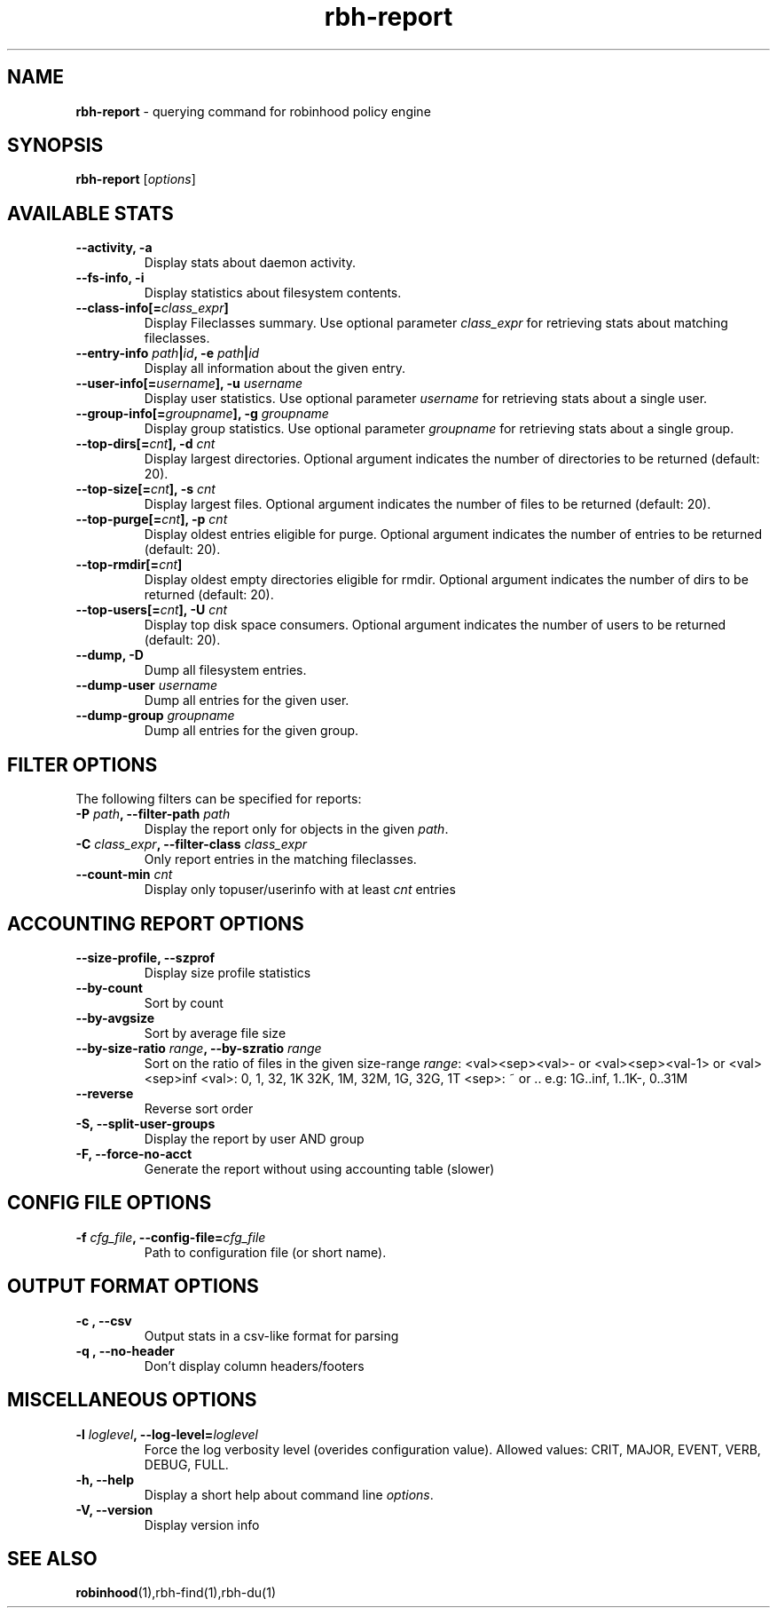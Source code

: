 .\" Text automatically generated by txt2man
.TH rbh-report 1 "30 January 2014" "" ""
.SH NAME
\fBrbh-report \fP- querying command for robinhood policy engine
.SH SYNOPSIS
.nf
.fam C
  \fBrbh-report\fP [\fIoptions\fP]

.fam T
.fi
.fam T
.fi
.SH AVAILABLE STATS

.TP
.B
\fB--activity\fP, \fB-a\fP
Display stats about daemon activity.
.TP
.B
\fB--fs-info\fP, \fB-i\fP
Display statistics about filesystem contents.
.TP
.B
\fB--class-info\fP[=\fIclass_expr\fP]
Display Fileclasses summary. Use optional parameter \fIclass_expr\fP
for retrieving stats about matching fileclasses.
.TP
.B
\fB--entry-info\fP \fIpath\fP|\fIid\fP, \fB-e\fP \fIpath\fP|\fIid\fP
Display all information about the given entry.
.TP
.B
\fB--user-info\fP[=\fIusername\fP], \fB-u\fP \fIusername\fP
Display user statistics. Use optional parameter \fIusername\fP for retrieving stats about a single user.
.TP
.B
\fB--group-info\fP[=\fIgroupname\fP], \fB-g\fP \fIgroupname\fP
Display group statistics. Use optional parameter \fIgroupname\fP for retrieving stats about a single group.
.TP
.B
\fB--top-dirs\fP[=\fIcnt\fP], \fB-d\fP \fIcnt\fP
Display largest directories. Optional argument indicates the number of directories to be returned (default: 20).
.TP
.B
\fB--top-size\fP[=\fIcnt\fP], \fB-s\fP \fIcnt\fP
Display largest files. Optional argument indicates the number of files to be returned (default: 20).
.TP
.B
\fB--top-purge\fP[=\fIcnt\fP], \fB-p\fP \fIcnt\fP
Display oldest entries eligible for purge. Optional argument indicates the number of entries to be returned (default: 20).
.TP
.B
\fB--top-rmdir\fP[=\fIcnt\fP]
Display oldest empty directories eligible for rmdir. Optional argument indicates the number of dirs to be returned (default: 20).
.TP
.B
\fB--top-users\fP[=\fIcnt\fP], \fB-U\fP \fIcnt\fP
Display top disk space consumers. Optional argument indicates the number of users to be returned (default: 20).
.TP
.B
\fB--dump\fP, \fB-D\fP
Dump all filesystem entries.
.TP
.B
\fB--dump-user\fP \fIusername\fP
Dump all entries for the given user.
.TP
.B
\fB--dump-group\fP \fIgroupname\fP
Dump all entries for the given group.
.SH FILTER OPTIONS
The following filters can be specified for reports:
.TP
.B
\fB-P\fP \fIpath\fP, \fB--filter-path\fP \fIpath\fP
Display the report only for objects in the given \fIpath\fP.
.TP
.B
\fB-C\fP \fIclass_expr\fP, \fB--filter-class\fP \fIclass_expr\fP
Only report entries in the matching fileclasses.
.TP
.B
\fB--count-min\fP \fIcnt\fP
Display only topuser/userinfo with at least \fIcnt\fP entries
.RE
.PP

.SH ACCOUNTING REPORT OPTIONS

.TP
.B
\fB--size-profile\fP, \fB--szprof\fP
Display size profile statistics
.TP
.B
\fB--by-count\fP
Sort by count
.TP
.B
\fB--by-avgsize\fP
Sort by average file size
.TP
.B
\fB--by-size-ratio\fP \fIrange\fP, \fB--by-szratio\fP \fIrange\fP
Sort on the ratio of files in the given size-range
\fIrange\fP: <val><sep><val>- or <val><sep><val-1> or <val><sep>inf
<val>: 0, 1, 32, 1K 32K, 1M, 32M, 1G, 32G, 1T
<sep>: ~ or ..
e.g: 1G..inf, 1..1K-, 0..31M
.TP
.B
\fB--reverse\fP
Reverse sort order
.TP
.B
\fB-S\fP, \fB--split-user-groups\fP
Display the report by user AND group
.TP
.B
\fB-F\fP, \fB--force-no-acct\fP
Generate the report without using accounting table (slower)
.SH CONFIG FILE OPTIONS

.TP
.B
\fB-f\fP \fIcfg_file\fP, \fB--config-file\fP=\fIcfg_file\fP
Path to configuration file (or short name).
.SH OUTPUT FORMAT OPTIONS

.TP
.B
\fB-c\fP , \fB--csv\fP
Output stats in a csv-like format for parsing
.TP
.B
\fB-q\fP , \fB--no-header\fP
Don't display column headers/footers
.SH MISCELLANEOUS OPTIONS

.TP
.B
\fB-l\fP \fIloglevel\fP, \fB--log-level\fP=\fIloglevel\fP
Force the log verbosity level (overides configuration value).
Allowed values: CRIT, MAJOR, EVENT, VERB, DEBUG, FULL.
.TP
.B
\fB-h\fP, \fB--help\fP
Display a short help about command line \fIoptions\fP.
.TP
.B
\fB-V\fP, \fB--version\fP
Display version info
.SH SEE ALSO
\fBrobinhood\fP(1),rbh-find(1),rbh-du(1)
